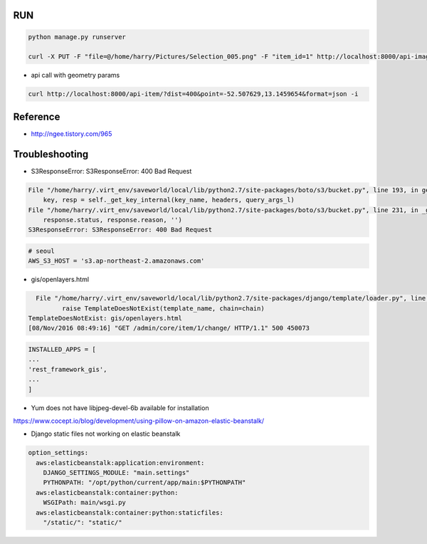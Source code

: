 =====
 RUN
=====

.. code:: python

   python manage.py runserver

   curl -X PUT -F "file=@/home/harry/Pictures/Selection_005.png" -F "item_id=1" http://localhost:8000/api-image/ -H "Content-Type: multipart/form-data"

- api call with geometry params

.. code:: python

   curl http://localhost:8000/api-item/?dist=400&point=-52.507629,13.1459654&format=json -i

=========
Reference
=========
- http://ngee.tistory.com/965

=================
 Troubleshooting
=================

- S3ResponseError: S3ResponseError: 400 Bad Request

.. code:: bash

          File "/home/harry/.virt_env/saveworld/local/lib/python2.7/site-packages/boto/s3/bucket.py", line 193, in get_key
              key, resp = self._get_key_internal(key_name, headers, query_args_l)
          File "/home/harry/.virt_env/saveworld/local/lib/python2.7/site-packages/boto/s3/bucket.py", line 231, in _get_key_internal
              response.status, response.reason, '')
          S3ResponseError: S3ResponseError: 400 Bad Request

.. code:: python

   # seoul
   AWS_S3_HOST = 's3.ap-northeast-2.amazonaws.com'


- gis/openlayers.html

.. code:: bash

   File "/home/harry/.virt_env/saveworld/local/lib/python2.7/site-packages/django/template/loader.py", line 25, in get_template
          raise TemplateDoesNotExist(template_name, chain=chain)
 TemplateDoesNotExist: gis/openlayers.html
 [08/Nov/2016 08:49:16] "GET /admin/core/item/1/change/ HTTP/1.1" 500 450073

.. code:: python

   INSTALLED_APPS = [
   ...
   'rest_framework_gis',
   ...
   ]

- Yum does not have libjpeg-devel-6b available for installation

https://www.cocept.io/blog/development/using-pillow-on-amazon-elastic-beanstalk/

- Django static files not working on elastic beanstalk

.. code:: python

    option_settings:
      aws:elasticbeanstalk:application:environment:
        DJANGO_SETTINGS_MODULE: "main.settings"
        PYTHONPATH: "/opt/python/current/app/main:$PYTHONPATH"
      aws:elasticbeanstalk:container:python:
        WSGIPath: main/wsgi.py
      aws:elasticbeanstalk:container:python:staticfiles:
        "/static/": "static/"
